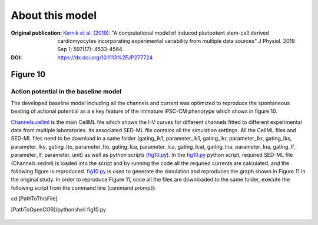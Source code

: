 About this model
====================

:Original publication: `Kernik et al. (2019)`_:
  "A computational model of induced pluripotent stem-cell derived cardiomyocytes
  incorporating experimental variability from multiple data sources" J  Physiol. 2019 Sep 1; 597(17): 4533-4564.

:DOI: https://dx.doi.org/10.1113%2FJP277724

.. _`Kernik et al. (2019)`: https://www.ncbi.nlm.nih.gov/pmc/articles/PMC6767694/

************
Figure 10
************
Action potential in the baseline model
****************************************************************************

The developed baseline model including all the channels and current was optimized to reproduce
the spontaneous beating of actional potential as a e key feature of the immature iPSC-CM
phenotype which shows in figure 10.


`Channels.cellml`_ is the main CellML file which shows the I-V curves for different channels fitted to
different experimental data from multiple laboratories.
Its associated SED-ML file contains all the simulation settings.
All the CellML files and SED-ML files need to be download in a same folder (gating_Ik1, parameter_Ik1, gating_Ikr,
parameter_Ikr, gating_Iks, parameter_Iks, gating_Ito, parameter_Ito, gating_Ica, parameter_Ica, gating_Icat,
gating_Ina, parameter_Ina, gating_If, parameter_If, parameter, unit)
as well as python scripts (`fig10.py`_). In the `fig10.py`_ python script,
required SED-ML file (Channels.sedml) is loaded into the script and by running the code all the required currents
are calculated, and the following figure is reproduced. `fig10.py`_  is used to
generate the simulation and reproduces the graph shown in Figure 11 in the original study.
In order to reproduce Figure 11, once all the files are downloaded to the same folder,
execute the following script from the command line (command prompt):

cd [PathToThisFile]

[PathToOpenCOR]/pythonshell fig10.py

.. figure:: Figure10.png
   :width: 85%
   :align: center
   :alt: time course of the spontaneously beating APs in the baseline model


.. _`Channels.cellml`: https://models.physiomeproject.org/workspace/702/rawfile/a619946dc2f89d6d787cebfbd9b1f2a54f5aa227/Channels.cellml
.. _`fig10.py`: https://models.physiomeproject.org/workspace/702/rawfile/a619946dc2f89d6d787cebfbd9b1f2a54f5aa227/fig10.py










